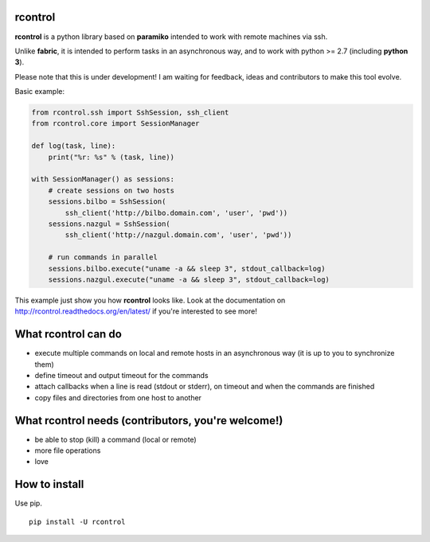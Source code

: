 **rcontrol**
============

.. image:: https://travis-ci.org/parkouss/rcontrol.svg?branch=master
    :target: https://travis-ci.org/parkouss/rcontrol
.. image:: https://coveralls.io/repos/parkouss/rcontrol/badge.svg?branch=master
    :target: https://coveralls.io/r/parkouss/rcontrol?branch=master

.. image:: https://readthedocs.org/projects/rcontrol/badge/?version=latest
    :target: https://readthedocs.org/projects/rcontrol/?badge=latest
    :alt: Documentation Status


**rcontrol** is a python library based on **paramiko** intended to work
with remote machines via ssh.

Unlike **fabric**, it is intended to perform tasks in an asynchronous way,
and to work with python >= 2.7 (including **python 3**).

Please note that this is under development! I am waiting for feedback,
ideas and contributors to make this tool evolve.

Basic example:

.. code-block:: python

  from rcontrol.ssh import SshSession, ssh_client
  from rcontrol.core import SessionManager

  def log(task, line):
      print("%r: %s" % (task, line))

  with SessionManager() as sessions:
      # create sessions on two hosts
      sessions.bilbo = SshSession(
          ssh_client('http://bilbo.domain.com', 'user', 'pwd'))
      sessions.nazgul = SshSession(
          ssh_client('http://nazgul.domain.com', 'user', 'pwd'))

      # run commands in parallel
      sessions.bilbo.execute("uname -a && sleep 3", stdout_callback=log)
      sessions.nazgul.execute("uname -a && sleep 3", stdout_callback=log)

This example just show you how **rcontrol** looks like. Look at the
documentation on http://rcontrol.readthedocs.org/en/latest/ if you're
interested to see more!


What **rcontrol** can do
========================

* execute multiple commands on local and remote hosts in an asynchronous way
  (it is up to you to synchronize them)

* define timeout and output timeout for the commands

* attach callbacks when a line is read (stdout or stderr), on timeout and
  when the commands are finished

* copy files and directories from one host to another


What **rcontrol** needs (contributors, you're welcome!)
=======================================================

* be able to stop (kill) a command (local or remote)

* more file operations

* love


How to install
==============

Use pip. ::

  pip install -U rcontrol
